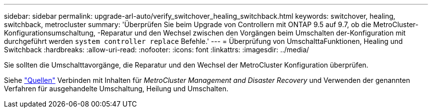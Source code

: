 ---
sidebar: sidebar 
permalink: upgrade-arl-auto/verify_switchover_healing_switchback.html 
keywords: switchover, healing,  switchback, metrocluster 
summary: 'Überprüfen Sie beim Upgrade von Controllern mit ONTAP 9.5 auf 9.7, ob die MetroCluster-Konfigurationsumschaltung, -Reparatur und den Wechsel zwischen den Vorgängen beim Umschalten der-Konfiguration mit durchgeführt werden `system controller replace` Befehle.' 
---
= Überprüfung von UmschalttaFunktionen, Healing und Switchback
:hardbreaks:
:allow-uri-read: 
:nofooter: 
:icons: font
:linkattrs: 
:imagesdir: ../media/


[role="lead"]
Sie sollten die Umschalttavorgänge, die Reparatur und den Wechsel der MetroCluster Konfiguration überprüfen.

Siehe link:other_references.html["Quellen"] Verbinden mit Inhalten für _MetroCluster Management and Disaster Recovery_ und Verwenden der genannten Verfahren für ausgehandelte Umschaltung, Heilung und Umschalten.
